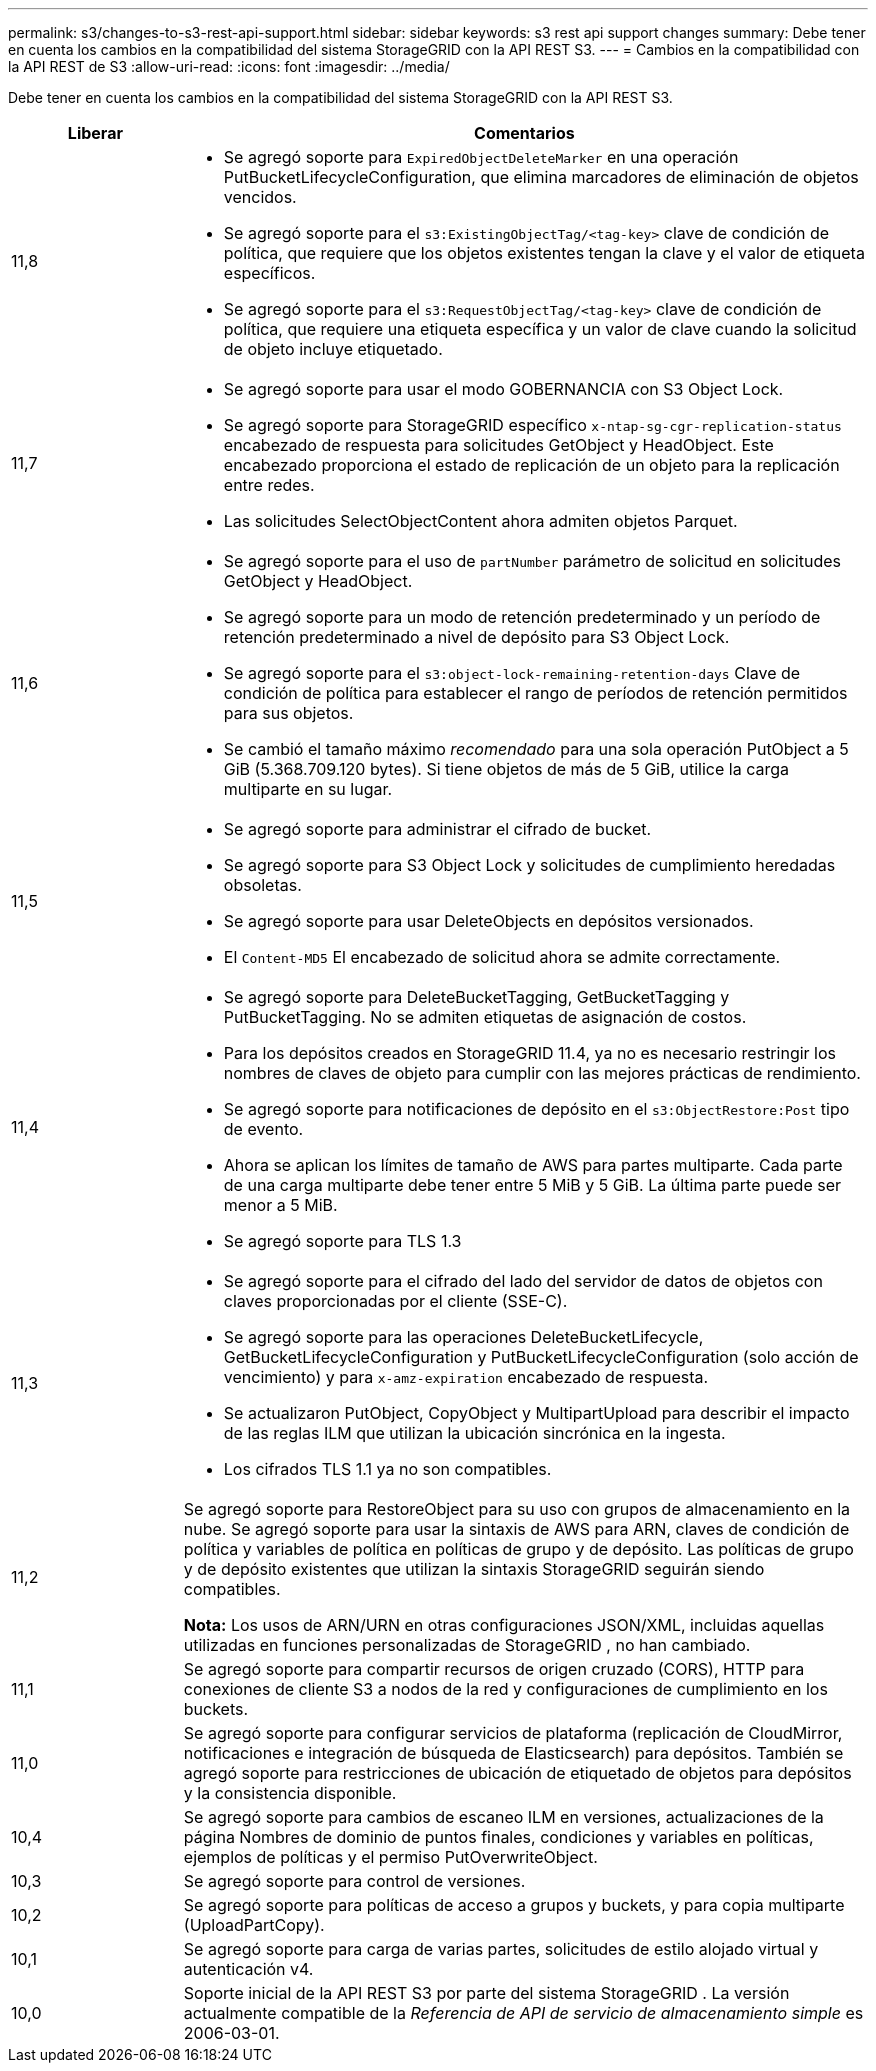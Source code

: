 ---
permalink: s3/changes-to-s3-rest-api-support.html 
sidebar: sidebar 
keywords: s3 rest api support changes 
summary: Debe tener en cuenta los cambios en la compatibilidad del sistema StorageGRID con la API REST S3. 
---
= Cambios en la compatibilidad con la API REST de S3
:allow-uri-read: 
:icons: font
:imagesdir: ../media/


[role="lead"]
Debe tener en cuenta los cambios en la compatibilidad del sistema StorageGRID con la API REST S3.

[cols="1a,4a"]
|===
| Liberar | Comentarios 


 a| 
11,8
 a| 
* Se agregó soporte para `ExpiredObjectDeleteMarker` en una operación PutBucketLifecycleConfiguration, que elimina marcadores de eliminación de objetos vencidos.
* Se agregó soporte para el `s3:ExistingObjectTag/<tag-key>` clave de condición de política, que requiere que los objetos existentes tengan la clave y el valor de etiqueta específicos.
* Se agregó soporte para el `s3:RequestObjectTag/<tag-key>` clave de condición de política, que requiere una etiqueta específica y un valor de clave cuando la solicitud de objeto incluye etiquetado.




 a| 
11,7
 a| 
* Se agregó soporte para usar el modo GOBERNANCIA con S3 Object Lock.
* Se agregó soporte para StorageGRID específico `x-ntap-sg-cgr-replication-status` encabezado de respuesta para solicitudes GetObject y HeadObject.  Este encabezado proporciona el estado de replicación de un objeto para la replicación entre redes.
* Las solicitudes SelectObjectContent ahora admiten objetos Parquet.




 a| 
11,6
 a| 
* Se agregó soporte para el uso de `partNumber` parámetro de solicitud en solicitudes GetObject y HeadObject.
* Se agregó soporte para un modo de retención predeterminado y un período de retención predeterminado a nivel de depósito para S3 Object Lock.
* Se agregó soporte para el `s3:object-lock-remaining-retention-days` Clave de condición de política para establecer el rango de períodos de retención permitidos para sus objetos.
* Se cambió el tamaño máximo _recomendado_ para una sola operación PutObject a 5 GiB (5.368.709.120 bytes).  Si tiene objetos de más de 5 GiB, utilice la carga multiparte en su lugar.




 a| 
11,5
 a| 
* Se agregó soporte para administrar el cifrado de bucket.
* Se agregó soporte para S3 Object Lock y solicitudes de cumplimiento heredadas obsoletas.
* Se agregó soporte para usar DeleteObjects en depósitos versionados.
* El `Content-MD5` El encabezado de solicitud ahora se admite correctamente.




 a| 
11,4
 a| 
* Se agregó soporte para DeleteBucketTagging, GetBucketTagging y PutBucketTagging.  No se admiten etiquetas de asignación de costos.
* Para los depósitos creados en StorageGRID 11.4, ya no es necesario restringir los nombres de claves de objeto para cumplir con las mejores prácticas de rendimiento.
* Se agregó soporte para notificaciones de depósito en el `s3:ObjectRestore:Post` tipo de evento.
* Ahora se aplican los límites de tamaño de AWS para partes multiparte.  Cada parte de una carga multiparte debe tener entre 5 MiB y 5 GiB.  La última parte puede ser menor a 5 MiB.
* Se agregó soporte para TLS 1.3




 a| 
11,3
 a| 
* Se agregó soporte para el cifrado del lado del servidor de datos de objetos con claves proporcionadas por el cliente (SSE-C).
* Se agregó soporte para las operaciones DeleteBucketLifecycle, GetBucketLifecycleConfiguration y PutBucketLifecycleConfiguration (solo acción de vencimiento) y para `x-amz-expiration` encabezado de respuesta.
* Se actualizaron PutObject, CopyObject y MultipartUpload para describir el impacto de las reglas ILM que utilizan la ubicación sincrónica en la ingesta.
* Los cifrados TLS 1.1 ya no son compatibles.




 a| 
11,2
 a| 
Se agregó soporte para RestoreObject para su uso con grupos de almacenamiento en la nube.  Se agregó soporte para usar la sintaxis de AWS para ARN, claves de condición de política y variables de política en políticas de grupo y de depósito.  Las políticas de grupo y de depósito existentes que utilizan la sintaxis StorageGRID seguirán siendo compatibles.

*Nota:* Los usos de ARN/URN en otras configuraciones JSON/XML, incluidas aquellas utilizadas en funciones personalizadas de StorageGRID , no han cambiado.



 a| 
11,1
 a| 
Se agregó soporte para compartir recursos de origen cruzado (CORS), HTTP para conexiones de cliente S3 a nodos de la red y configuraciones de cumplimiento en los buckets.



 a| 
11,0
 a| 
Se agregó soporte para configurar servicios de plataforma (replicación de CloudMirror, notificaciones e integración de búsqueda de Elasticsearch) para depósitos.  También se agregó soporte para restricciones de ubicación de etiquetado de objetos para depósitos y la consistencia disponible.



 a| 
10,4
 a| 
Se agregó soporte para cambios de escaneo ILM en versiones, actualizaciones de la página Nombres de dominio de puntos finales, condiciones y variables en políticas, ejemplos de políticas y el permiso PutOverwriteObject.



 a| 
10,3
 a| 
Se agregó soporte para control de versiones.



 a| 
10,2
 a| 
Se agregó soporte para políticas de acceso a grupos y buckets, y para copia multiparte (UploadPartCopy).



 a| 
10,1
 a| 
Se agregó soporte para carga de varias partes, solicitudes de estilo alojado virtual y autenticación v4.



 a| 
10,0
 a| 
Soporte inicial de la API REST S3 por parte del sistema StorageGRID . La versión actualmente compatible de la _Referencia de API de servicio de almacenamiento simple_ es 2006-03-01.

|===